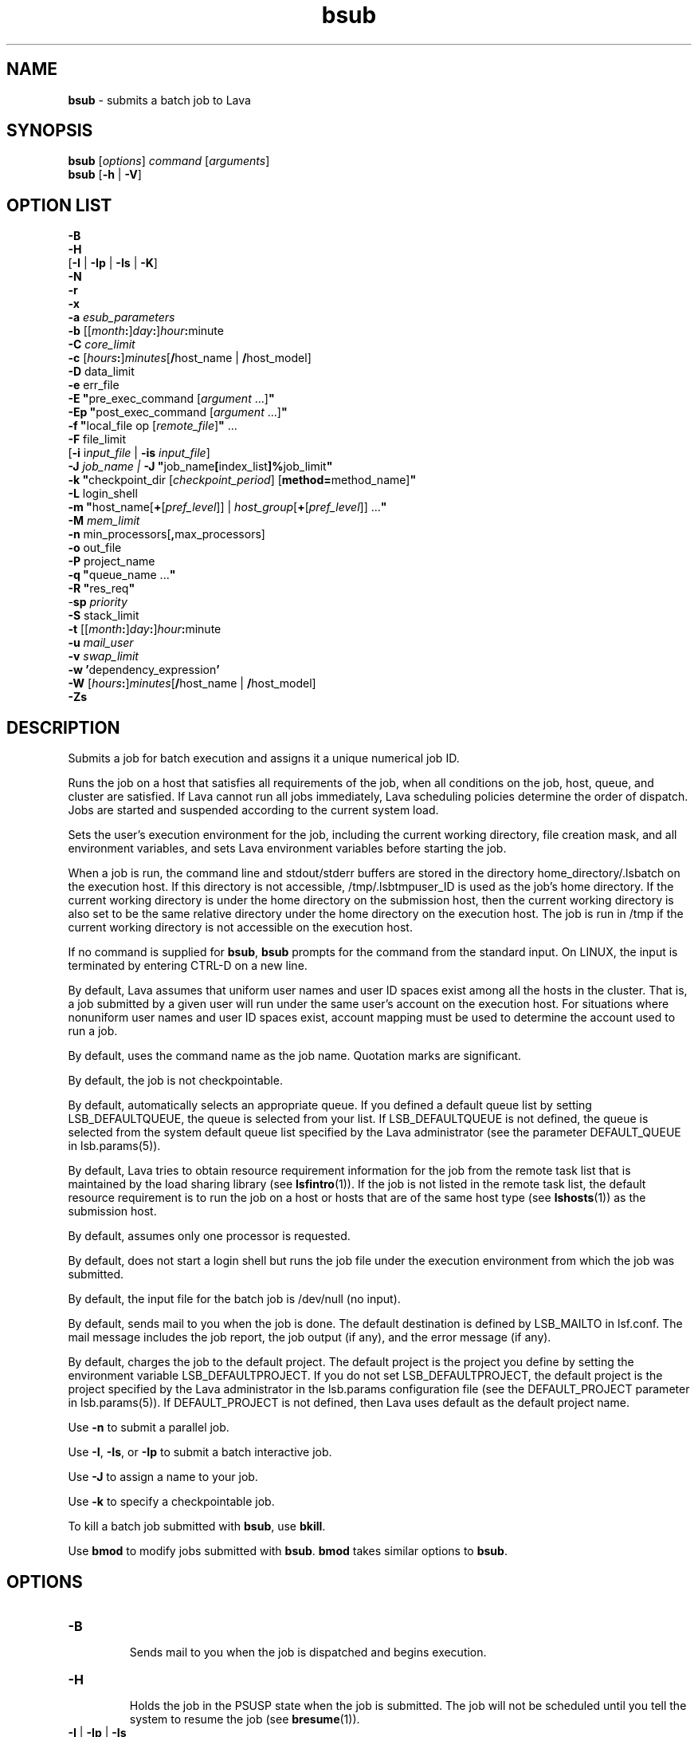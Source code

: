 .ds ]W %
.ds ]L
.nh
.TH bsub 1 "Lava Version 1.0 - Sept 2007"
.br
.SH NAME
\fBbsub\fR - submits a batch job to Lava
.SH SYNOPSIS
\fBbsub \fR[\fIoptions\fR] \fIcommand \fR[\fIarguments\fR]
.br
\fBbsub \fR[\fB-h\fR | \fB-V\fR]
.SH OPTION LIST
\fB-B\fR
.br
\fB-H\fR
.br
[\fB-I\fR | \fB-Ip\fR | \fB-Is\fR | \fB-K\fR]
.br
\fB-N\fR
.br
\fB-r\fR
.br
\fB-x\fR
.br
\fB-a\fR \fIesub_parameters\fR
.br
\fB-b \fR[[\fImonth\fR\fB:\fR]\fIday\fR\fB:\fR]\fIhour\fR\fB:\fRminute 
.br
\fB-C\fR \fIcore_limit\fR 
.br
\fB-c\fR [\fIhours\fR\fB:\fR]\fIminutes\fR[\fB/\fRhost_name | \fB/\fRhost_model] 
.br
\fB-D\fR data_limit
.br
\fB-e \fRerr_file
.br
\fB-E "\fRpre_exec_command [\fIargument \fR...]\fB"\fR
.br
\fB-Ep "\fRpost_exec_command [\fIargument \fR...]\fB"\fR
.br
\fB-f \fR \fB"\fRlocal_file op [\fIremote_file\fR]\fB" \fR...
.br
\fB-F \fRfile_limit 
.br
[\fB-i \fRi\fInput_file\fR | \fB-is\fR \fIinput_file\fR]
.br
\fB-J\fR \fIjob_name | \fR\fB-J\fR  \fB"\fRjob_name\fB[\fRindex_list\fB]%\fRjob_limit\fB"\fR
.br
\fB-k "\fRcheckpoint_dir [\fIcheckpoint_period\fR] [\fBmethod=\fRmethod_name]\fB"\fR
.br
\fB-L\fR login_shell 
.br
\fB-m\fR \fB"\fRhost_name[\fB+\fR[\fIpref_level\fR]] | \fIhost_group\fR[\fB+\fR[\fIpref_level\fR]] ...\fB"\fR
.br
\fB-M\fR \fImem_limit\fR 
.br
\fB-n \fRmin_processors[\fB,\fRmax_processors] 
.br
\fB-o\fR out_file 
.br
\fB-P\fR project_name
.br
\fB-q\fR \fB"\fRqueue_name ...\fB"\fR
.br
\fB-R\fR \fB"\fRres_req\fB"\fR 
.br
-\fBsp\fR \fIpriority\fR
.br
\fB-S \fRstack_limit
.br
\fB-t \fR[[\fImonth\fR\fB:\fR]\fIday\fR\fB:\fR]\fIhour\fR\fB:\fRminute 
.br
\fB-u\fR \fImail_user\fR
.br
\fB-v\fR \fIswap_limit\fR
.br
\fB-w\fR \fB'\fRdependency_expression\fB'\fR
.br
\fB-W \fR[\fIhours\fR\fB:\fR]\fIminutes\fR[\fB/\fRhost_name | \fB/\fRhost_model]
.br
\fB-Zs\fR
.SH DESCRIPTION
Submits a job for batch execution and assigns it a unique numerical job 
ID.
.PP
Runs the job on a host that satisfies all requirements of the job, when 
all conditions on the job, host, queue, and cluster are satisfied. If Lava 
cannot run all jobs immediately, Lava scheduling policies determine the 
order of dispatch. Jobs are started and suspended according to the 
current system load. 
.PP
Sets the user's execution environment for the job, including the current 
working directory, file creation mask, and all environment variables, 
and sets Lava environment variables before starting the job. 
.PP
When a job is run, the command line and stdout/stderr buffers are 
stored in the directory home_directory/.lsbatch on the execution 
host. If this directory is not accessible, /tmp/.lsbtmpuser_ID is used 
as the job's home directory. If the current working directory is under 
the home directory on the submission host, then the current working 
directory is also set to be the same relative directory under the home 
directory on the execution host. The job is run in /tmp if the current 
working directory is not accessible on the execution host. 
.PP
If no command is supplied for \fBbsub\fR, \fBbsub\fR prompts for the command 
from the standard input. On LINUX, the input is terminated by entering 
CTRL-D on a new line. 
.PP
By default, Lava assumes that uniform user names and user ID spaces 
exist among all the hosts in the cluster. That is, a job submitted by a 
given user will run under the same user's account on the execution 
host. For situations where nonuniform user names and user ID spaces 
exist, account mapping must be used to determine the account used to 
run a job.
.PP
By default, uses the command name as the job name. Quotation marks 
are significant.
.PP
By default, the job is not checkpointable.
.PP
By default, automatically selects an appropriate queue. If you defined 
a default queue list by setting LSB_DEFAULTQUEUE, the queue is 
selected from your list. If LSB_DEFAULTQUEUE is not defined, the 
queue is selected from the system default queue list specified by the 
Lava administrator (see the parameter DEFAULT_QUEUE in 
lsb.params(5)).
.PP
By default, Lava tries to obtain resource requirement information for the 
job from the remote task list that is maintained by the load sharing 
library (see \fBlsfintro\fR(1)). If the job is not listed in the remote task list, 
the default resource requirement is to run the job on a host or hosts 
that are of the same host type (see \fBlshosts\fR(1)) as the submission host. 
.PP
By default, assumes only one processor is requested.
.PP
By default, does not start a login shell but runs the job file under the 
execution environment from which the job was submitted. 
.PP
By default, the input file for the batch job is /dev/null (no input).
.PP
By default, sends mail to you when the job is done. The default 
destination is defined by LSB_MAILTO in lsf.conf. The mail message 
includes the job report, the job output (if any), and the error message 
(if any). 
.PP
By default, charges the job to the default project. The default project is 
the project you define by setting the environment variable 
LSB_DEFAULTPROJECT. If you do not set LSB_DEFAULTPROJECT, the 
default project is the project specified by the Lava administrator in the 
lsb.params configuration file (see the DEFAULT_PROJECT parameter 
in lsb.params(5)). If DEFAULT_PROJECT is not defined, then Lava 
uses default as the default project name. 
.PP
Use \fB-n\fR to submit a parallel job.
.PP
Use \fB-I\fR, \fB-Is\fR, or \fB-Ip\fR to submit a batch interactive job.
.PP
Use \fB-J\fR to assign a name to your job.
.PP
Use \fB-k\fR to specify a checkpointable job.
.PP
To kill a batch job submitted with \fBbsub\fR, use \fBbkill\fR.
.PP
Use \fBbmod\fR to modify jobs submitted with \fBbsub\fR. \fBbmod\fR takes similar 
options to \fBbsub\fR. 
.SH OPTIONS
.BR
.PP
.TP 
\fB-B
\fR
.IP
Sends mail to you when the job is dispatched and begins execution.


.TP 
\fB-H
\fR
.IP
Holds the job in the PSUSP state when the job is submitted. The job 
will not be scheduled until you tell the system to resume the job (see\fB 
bresume\fR(1)). 


.TP 
\fB-I\fR | \fB-Ip\fR | \fB-Is
\fR
.IP
Submits a batch interactive job. A new job cannot be submitted until 
the interactive job is completed or terminated. 

.IP
Sends the job's standard output (or standard error) to the terminal. 
Does not send mail to you when the job is done unless you specify the 
\fB-N\fR option.

.IP
Terminal support is available for a batch interactive job.

.IP
When you specify the \fB-Ip\fR option, submits a batch interactive job and 
creates a pseudo-terminal when the job starts. Some applications (for 
example, \fBvi\fR) require a pseudo-terminal in order to run correctly.

.IP
When you specify the \fB-Is\fR option, submits a batch interactive job and 
creates a pseudo-terminal with shell mode support when the job starts. 
This option should be specified for submitting interactive shells, or 
applications which redefine the CTRL-C and CTRL-Z keys (for example, 
jove). 

.IP
If the \fB-i\fR \fIinput_file \fRoption is specified, you cannot interact with the 
job's standard input via the terminal. 

.IP
If the \fB-o\fR \fIout_file\fR option is specified, sends the job's standard output to 
the specified output file. If the \fB-e\fR \fIerr_file\fR option is specified, sends the 
job's standard error to the specified error file\fI.\fR 

.IP
You cannot use \fB-I\fR, \fB-Ip\fR, or \fB-Is\fR with the \fB-K\fR option.

.TP 
\fB-K
\fR
.IP
Submits a batch job and waits for the job to complete. Sends the 
message "Waiting for dispatch" to the terminal when you submit 
the job. Sends the message "Job is finished" to the terminal when 
the job is done.

.IP
You will not be able to submit another job until the job is completed. 
This is useful when completion of the job is required in order to 
proceed, such as a job script. If the job needs to be rerun due to 
transient failures, \fBbsub\fR returns after the job finishes successfully. \fBbsub\fR 
will exit with the same exit code as the job so that job scripts can take 
appropriate actions based on the exit codes. \fBbsub\fR exits with value 126 
if the job was terminated while pending.

.IP
You cannot use the \fB-K\fR option with the \fB-I\fR, \fB-Ip\fR, or \fB-Is\fR options.


.TP 
\fB-N
\fR
.IP
Sends the job report to you by mail when the job finishes. When used 
without any other options, behaves the same as the default. 

.IP
Use only with \fB-o\fR, \fB-I\fR, \fB-Ip\fR, and \fB-Is\fR options, which do not send mail, 
to force Lava to send you a mail message when the job is done.


.TP 
\fB-r
\fR
.IP
If the execution host becomes unavailable while a job is running, 
specifies that the job will rerun on another host. Lava requeues the job 
in the same job queue with the same job ID. When an available 
execution host is found, reruns the job as if it were submitted new. You 
receive a mail message informing you of the host failure and requeuing 
of the job.

.IP
If the system goes down while a job is running, specifies that the job 
will be requeued when the system restarts.

.IP
Reruns a job if the execution host or the system fails; it does not rerun 
a job if the job itself fails.

.IP
If the execution host becomes unavailable after a job has been 
checkpointed (see \fBbsub -k\fR and \fBbchkpnt\fR(1)), the job is restarted from 
the last checkpoint. The restarted job is requeued for execution in the 
same way that you would restart a job using \fBbrestart\fR(1). In order for 
the job to be successfully restarted, the job's checkpoint directory must 
reside in a shared file system accessible to the host receiving the 
restarted job.


.TP 
\fB-x 
\fR
.IP
Puts the host running your job into exclusive execution mode.

.IP
In exclusive execution mode, your job runs by itself on a host. It is 
dispatched only to a host with no other jobs running, and Lava does not 
send any other jobs to the host until the job completes.

.IP
To submit a job in exclusive execution mode, the queue must be 
configured to allow exclusive jobs. 

.IP
When the job is dispatched, \fBbhosts\fR(1) reports the host status as 
closed_Excl, and \fBlsload\fR(1) reports the host status as lockU.

.IP
Until your job is complete, the host is not selected by LIM in response 
to placement requests made by \fBlsplace\fR(1) or 
any other load sharing applications. 

.IP
You can force other batch jobs to run on the host by using the \fB-m\fR 
\fIhost_name\fR option of \fBbrun\fR(1) to explicitly specify the locked host.

.TP
\fB-a \fIesub_parameters\fR
.IP
The parameter is stored as \fBLSB_SUB_ADDITIONAL\fR in the parameter file of 
the job (i.e. \fBLSB_SUB_PARM_FILE\fR). This file can be read by an \fBesub\fR.

.TP 
\fB-b \fR[[\fImonth\fR\fB:\fR]\fIday\fR\fB:\fR]\fIhour\fR\fB:\fRminute 

.IP
Dispatches the job for execution on or after the specified date and time. 
The date and time are in the form of [[month:]day:]hour:minute where 
the number ranges are as follows: month 1-12, day 1-31, hour 0-23, 
minute 0-59.

.IP
At least two fields must be specified. These fields are assumed to be 
hour:minute. If three fields are given, they are assumed to be 
day:hour:minute, and four fields are assumed to be 
month:day:hour:minute. 


.TP 
\fB-C\fR core_limit

.IP
Sets a per-process (soft) core file size limit for all the processes that 
belong to this batch job (see \fBgetrlimit\fR(2)). The core limit is specified 
in kilobytes. 

.IP
The behavior of this option depends on platform-specific LINUX 
systems.

.IP
In some cases, the process is sent a SIGXFSZ signal if the job attempts 
to create a core file larger than the specified limit. The SIGXFSZ signal 
normally terminates the process.

.IP
In other cases, the writing of the core file terminates at the specified 
limit.


.TP 
\fB-c\fR [hours\fB:\fR]minutes[\fB/\fRhost_name | \fB/\fRhost_model] 

.IP
Limits the total CPU time the job can use. This option is useful for 
preventing runaway jobs or jobs that use up too many resources. When 
the total CPU time for the whole job has reached the limit, a SIGXCPU 
signal is first sent to the job, then SIGINT, SIGTERM, and SIGKILL.

.IP
If LSB_JOB_CPULIMIT in lsf.conf is set to n, Lava-enforced CPU limit 
is disabled and Lava passes the limit to the operating system. When one 
process in the job exceeds the CPU limit, the limit is enforced by the 
operating system. 

.IP
The CPU limit is in the form of [hours\fB:\fR]minutes. The minutes can be 
specified as a number greater than 59. For example, three and a half 
hours can either be specified as 3:30, or 210. 

.IP
Optionally, you can supply a host name or a host model name defined 
in Lava. You must insert `/' between the CPU limit and the host name or 
model name. (See \fBlsinfo\fR(1) to get host model information.) If a host 
name or model name is not given, Lava uses the default CPU time 
normalization host defined at the queue level (DEFAULT_HOST_SPEC 
in lsb.queues) if it has been configured, otherwise uses the default 
CPU time normalization host defined at the cluster level 
(DEFAULT_HOST_SPEC in lsb.params) if it has been configured, 
otherwise uses the submission host.

.IP
The CPU time you specify is the normalized CPU time. This is done so 
that the job does approximately the same amount of processing for a 
given CPU limit, even if it is sent to host with a faster or slower CPU. 
Whenever a normalized CPU time is given, the actual time on the 
execution host is the specified time multiplied by the CPU factor of the 
normalization host then divided by the CPU factor of the execution 
host.


.TP 
\fB-D \fRdata_limit 

.IP
Sets a per-process (soft) data segment size limit for each of the 
processes that belong to the batch job (see \fBgetrlimit\fR(2)). The data 
limit is specified in kilobytes. A \fBsbrk\fR call to extend the data segment 
beyond the data limit will return an error. 


.TP 
\fB-e\fR err_file 

.IP
Specify a file path. Appends the standard error output of the job to the 
specified file.

.IP
If you use the special character %J in the name of the error file, then 
%J is replaced by the job ID of the job. If you use the special character 
%I in the name of the error file, then %I is replaced by the index of the 
job in the array if the job is a member of an array. Otherwise, %I is 
replaced by 0 (zero).

.IP
If the current working directory is not accessible on the execution host 
after the job starts, Lava writes the standard error output file to /tmp/.


.TP 
\fB-E\fR \fB"\fRpre_exec_command [arguments ...]\fB"\fR 

.IP
Runs the specified pre-exec command on the batch job's execution 
host before actually running the job. For a parallel job, the pre-exec 
command runs on the first host selected for the parallel job. If the pre-
exec command exits with 0 (zero), then the real job is started on the 
selected host. Otherwise, the job (including the pre-exec command) 
goes back to PEND status and is rescheduled. 

.IP
If your job goes back into PEND status, Lava will keep on trying to run 
the pre-exec command and the real job when conditions permit. For 
this reason, be sure that your pre-exec command can be run many 
times without having side effects. 

.IP
The standard input and output for the pre-exec command are directed 
to the same files as for the real job. The pre-exec command runs under 
the same user ID, environment, home, and working directory as the 
real job. If the pre-exec command is not in the user's normal execution 
path (the $PATH variable), the full path name of the command must be 
specified.

.TP
\fB-Ep\fR \fB"\fRpost_exec_command [arguments ...]\fB"\fR

.IP
Runs the specified job-based post-execution command on the
execution host after the job finishes.

.IP
Queue-level post-execution commands (POST_EXEC in lsb.queues) run
after job-level post-execution commands.

.IP
Note: The command path can contain up to 4094 characters for UNIX
and Linux, or up to 255 characters for Windows, including the
directory and file name.


.TP 
\fB-f\fR \fB"\fRlocal_file op [remote_file]\fB"\fR ...

.IP
Copies a file between the local (submission) host and the remote 
(execution) host. Specify absolute or relative paths, including the file 
names. You should specify the remote file as a file name with no path 
when running in non-shared systems.

.IP
If the remote file is not specified, it defaults to the local file, which must 
be given. Use multiple \fB-f\fR options to specify multiple files. 


.IP
\fIop\fR
.BR
.RS
.IP
An operator that specifies whether the file is copied to the 
remote host, or whether it is copied back from the remote host. 
The operator must be surrounded by white space. 

.IP
The following describes the operators: 

.IP
> Copies the local file to the remote file before the job starts. 
Overwrites the remote file if it exists. 

.IP
< Copies the remote file to the local file after the job completes. 
Overwrites the local file if it exists. 

.IP
<< Appends the remote file to the local file after the job 
completes. The local file must exist. 

.IP
>< Copies the local file to the remote file before the job starts. 
Overwrites the remote file if it exists. Then copies the remote 
file to the local file after the job completes. Overwrites the local 
file. 

.IP
<> Copies the local file to the remote file before the job starts. 
Overwrites the remote file if it exists. Then copies the remote 
file to the local file after the job completes. Overwrites the local 
file. 

.RE
.IP
If you use the \fB-i\fR \fIinput_file \fRoption, then you do not have to use the \fB-f\fR 
option to copy the specified input file to the execution host. Lava does 
this for you, and removes the input file from the execution host after 
the job completes. 

.IP
If you use the \fB-e\fR \fIerr_file\fR or the \fB-o\fR \fIout_file\fR option, and you want the 
specified file to be copied back to the submission host when the job 
completes, then you must use the \fB-f\fR option.

.IP
If the submission and execution hosts have different directory 
structures, you must ensure that the directory where the remote file and 
local file will be placed exists.

.IP
If the local and remote hosts have different file name spaces, you must 
always specify relative path names. If the local and remote hosts do not 
share the same file system, you must ensure that the directory 
containing the remote file exists. It is recommended that only the file 
name be given for the remote file when running in heterogeneous file 
systems. This places the file in the job's current working directory. If 
the file is shared between the submission and execution hosts, then no 
file copy is performed. 

.IP
Lava uses \fBlsrcp\fR to transfer files (see \fBlsrcp\fR(1) command). \fBlsrcp\fR 
contacts RES on the remote host to perform the file transfer. If RES is 
not available, \fBrcp\fR is used (see \fBrcp\fR(1)). The user must ensure that the 
\fBrcp\fR binary is in the user's $PATH on the execution host. 

.IP
Jobs that are submitted from Lava client hosts should specify the \fB-f\fR 
option only if \fBrcp\fR is allowed. Similarly, \fBrcp\fR must be allowed if account 
mapping is used. 


.TP 
\fB-F\fR file_limit 

.IP
Sets a per-process (soft) file size limit for each of the processes that 
belong to the batch job (see \fBgetrlimit\fR(2)). The file size limit is 
specified in kilobytes. If a job process attempts to write to a file that 
exceeds the file size limit, then that process is sent a SIGXFSZ signal. 
The SIGXFSZ signal normally terminates the process. 

.TP 
\fB-i \fRinput_file | \fB-is\fR input_file

.IP
Gets the standard input for the job from specified file. Specify an 
absolute or relative path. The input file can be any type of file, though 
it is typically a shell script text file.

.IP
If the file exists on the execution host, Lava uses it. Otherwise, Lava 
attempts to copy the file from the submission host to the execution 
host. For the file copy to be successful, you must allow remote copy 
(\fBrcp\fR) access, or you must submit the job from a server host where RES 
is running. The file is copied from the submission host to a temporary 
file in the directory specified by the JOB_SPOOL_DIR parameter, or 
your $HOME/.lsbatch directory on the execution host. Lava removes 
this file when the job completes.

.IP
The \fB-is\fR option spools the input file to the directory specified by the 
JOB_SPOOL_DIR parameter in lsb.params, and uses the spooled file 
as the input file for the job. By default, if JOB_SPOOL_DIR is not 
specified, the input file is spooled to 
LSB_SHAREDIR/cluster_name/lsf_indir. If the lsf_indir directory 
does not exist, Lava creates it before spooling the file. Lava removes the 
spooled file when the job completes. Use the \fB-is\fR option if you need 
to modify or remove the input file before the job completes. Removing 
or modifying the original input file does not affect the submitted job.

.IP
Unless you use \fB-is\fR, you can use the special characters %J and %I in 
the name of the input file. %J is replaced by the job ID. %I is replaced 
by the index of the job in the array, if the job is a member of an array, 
otherwise by 0 (zero). The special characters %J and %I are not valid 
with the \fB-is\fR option.


.TP 
\fB-J\fR job_name
.br
\fB-J\fR \fB"\fRjob_name\fB[\fRindex\fI_list\fR\fB]%\fRjob_slot_limit\fB"
\fR
.IP
Assigns the specified name to the job, and, for job arrays, specifies the 
indices of the job array and optionally the maximum number of jobs 
that can run at any given time.

.IP
The job name need not be unique.

.IP
To specify a job array, enclose the index list in square brackets, as 
shown, and enclose the entire job array specification in quotation 
marks, as shown. The index list is a comma-separated list whose 
elements have the syntax start[-end[\fB:\fRstep]] where start, end and step are 
positive integers. If the step is omitted, a step of one is assumed. The 
job array index starts at one. By default, the maximum job array index 
is 1000. 

.IP
You may also use a positive integer to specify the system-wide job slot 
limit (the maximum number of jobs that can run at any given time) for 
this job array. 

.IP
All jobs in the array share the same job ID and parameters. Each 
element of the array is distinguished by its array index.

.IP
After a job is submitted, you use the job name to identify the job. 
Specify \fB"\fRjob_ID\fB[\fRindex\fB]"\fR to\fB \fRwork with elements of a particular array. 
Specify \fB"\fRjob_name\fB[\fRindex\fB]"\fR to work with elements of all arrays with the 
same name. Since job names are not unique, multiple job arrays may 
have the same name with a different or same set of indices.


.TP 
\fB-k "\fRcheckpoint_dir [checkpoint_period][\fBmethod=\fRmethod_name]\fB"
\fR
.IP
Makes a job checkpointable and specifies the checkpoint directory. If 
you omit the checkpoint period, the quotes are not required. Specify a 
relative or absolute path name.

.IP
When a job is checkpointed, the checkpoint information is stored in 
\fIcheckpoint_dir\fR/\fIjob_ID\fR/\fIfile_name\fR. Multiple jobs can checkpoint into 
the same directory. The system can create multiple files. 

.IP
The checkpoint directory is used for restarting the job (see 
\fBbrestart\fR(1)). 

.IP
Optionally, specifies a checkpoint period in minutes. Specify a positive 
integer. The running job is checkpointed automatically every 
checkpoint period. The checkpoint period can be changed using 
\fBbchkpnt\fR(1). Because checkpointing is a heavyweight operation, you 
should choose a checkpoint period greater than half an hour. 

.IP
Optionally, specifies a custom checkpoint and restart method to use 
with the job. Use \fBmethod=default\fR to indicate to use Lava's default 
checkpoint and restart programs for the job, echkpnt.default and 
erestart.default.

.IP
The echkpnt.method_name and erestart.method_name programs 
must be in LSF_SERVERDIR or in the directory specified by 
LSB_ECHKPNT_METHOD_DIR (environment variable or set in 
lsf.conf). 

.IP
If a custom checkpoint and restart method is already specified with 
LSB_ECHKPNT_METHOD (environment variable or in lsf.conf), the 
method you specify with bsub -k overrides this.

.IP
Process checkpointing is not available on all host types, and may 
require linking programs with a special libraries (see \fBlibckpt.a\fR(3)). 
Lava invokes \fBechkpnt\fR (see \fBechkpnt\fR(8)) found in LSF_SERVERDIR to 
checkpoint the job. You can override the default \fBechkpnt\fR for the job 
by defining as environment variables or in lsf.conf 
LSB_ECHKPNT_METHOD and LSB_ECHKPNT_METHOD_DIR to point 
to your own \fBechkpnt\fR. This allows you to use other checkpointing 
facilities, including application-level checkpointing.


.TP 
-\fBL\fR login_shell 

.IP
Initializes the execution environment using the specified login shell. 
The specified login shell must be an absolute path. This is not 
necessarily the shell under which the job will be executed.


.TP 
\fB-m\fR \fB"\fRhost_name[\fB+\fR[pref_level]] | host_group[\fB+\fR[pref_level]] ...\fB"
\fR
.IP
Runs the job on one of the specified hosts.

.IP
By default, if multiple hosts are candidates, runs the job on the least-
loaded host. To change this, put a plus (+) after the names of hosts or 
host groups that you would prefer to use, optionally followed by a 
preference level. For preference level, specify a positive integer, with 
higher numbers indicating greater preferences for those hosts.

.IP
For example, -m "hostA groupB+2 hostC+1" indicates that groupB 
is the most preferred and hostA is the least preferred. 

.IP
For information about host groups, use \fBbmgroup\fR. 

.IP
The keyword others can be specified with or without a preference 
level to refer to other hosts not otherwise listed. The keyword others 
must be specified with at least one host name or host group, it cannot 
be specified by itself. For example, -m "hostA+ others" means that 
hostA is preferred over all other hosts.

.IP
If you use both the \fB-m "\fR\fIhost_name\fR[+[\fIpref_level\fR]] | 
\fIhost_group\fR[+[\fIpref_level\fR]]..." option and the \fB-q\fR \fIqueue_name\fR 
option, the specified queue must be configured to include all the hosts 
in the your host list. Otherwise, the job is not submitted. To find out 
what hosts are configured for the queue, use \fBbqueues -l\fR. 


.TP 
\fB-M\fR mem_limit 

.IP
Specify the memory limit, in kilobytes.

.IP
If LSB_MEMLIMIT_ENFORCE or LSB_JOB_MEMLIMIT are set to y in 
lsf.conf, Lava kills the job when it exceeds the memory limit. 
Otherwise, Lava passes the memory limit to the operating system. UNIX 
operating systems that support RUSAGE_RSS for \fBsetrlimit()\fR can 
apply the memory limit to each process. 

.TP 
\fB-n\fR min_proc[\fB,\fRmax_proc] 

.IP
Submits a parallel job and specifies the minimum and maximum 
numbers of processors required to run the job (some of the processors 
may be on the same multiprocessor host). If you do not specify a 
maximum, the number you specify represents the exact number of 
processors to use.

.IP
If the maximum number of processors is greater than the process limit 
of the queue to which the job is submitted, Lava will reject the job (see 
the PROCLIMIT parameter in lsb.queues(5)). 

.IP
Once at least the minimum number of processors is available, the job 
is dispatched to the first host selected. The list of selected host names 
for the job are specified in the environment variables LSB_HOSTS and 
LSB_MCPU_HOSTS. The job itself is expected to start parallel 
components on these hosts and establish communication among them, 
optionally using RES.


.TP 
\fB-o\fR out_file 

.IP
Specify a file path. Appends the standard output of the job to the 
specified file. Sends the output by mail if the file does not exist, or the 
system has trouble writing to it.

.IP
If only a file name is specified, Lava writes the output file to the current 
working directory. If the current working directory is not accessible on 
the execution host after the job starts, Lava writes the standard output 
file to /tmp/.

.IP
If you use \fB-o\fR without \fB-e\fR, the standard error of the job is stored in the 
output file.

.IP
If you use \fB-o\fR without \fB-N\fR, the job report is stored in the output file as 
the file header.

.IP
If you use both \fB-o\fR and \fB-N\fR, the output is stored in the output file and 
the job report is sent by mail. The job report itself does not contain the 
output, but the report will advise you where to find your output. 

.IP
If you use the special character %J in the name of the output file, then 
%J is replaced by the job ID of the job. If you use the special character 
%I in the name of the output file, then %I is replaced by the index of 
the job in the array, if the job is a member of an array. Otherwise, %I 
is replaced by 0 (zero).


.TP 
\fB-P\fR project_name 

.IP
Assigns the job to the specified project.


.TP 
\fB-p\fR process_limit

.IP
Sets the limit of the number of processes to \fIprocess_limit\fR for the whole 
job. The default is no limit. Exceeding the limit causes the job to 
terminate.


.TP 
\fB-q\fR \fB"\fRqueue_name ...\fB"
\fR
.IP
Submits the job to one of the specified queues. Quotes are optional for 
a single queue. For a list of available queues, use \fBbqueues\fR. 

.IP
When a list of queue names is specified, Lava selects the most 
appropriate queue in the list for your job based on the job's resource 
limits, and other restrictions, such as the requested hosts, your 
accessibility to a queue, queue status (closed or open), whether a 
queue can accept exclusive jobs, etc. The order in which the queues 
are considered is the same order in which these queues are listed. The 
queue listed first is considered first. 


.TP 
\fB-R "\fRres_req\fB"\fR 

.IP
Runs the job on a host that meets the specified resource requirements. 
Specify the resource requirement string as usual. The size of the 
resource requirement string is limited to 512 bytes.

.IP
Any run-queue-length-specific resource, such as r15s, r1m or r15m, 
specified in the resource requirements refers to the normalized run 
queue length.


.TP 
-\fBsp\fR priority

.IP
Specifies user-assigned job priority which allow users to order their 
jobs in a queue. Valid values for priority are any integers between 1 
and MAX_USER_PRIORITY (displayed by \fBbparams -l\fR). Incorrect job 
priorities are rejected. Lava and queue administrators can specify 
priorities beyond MAX_USER_PRIORITY.

.IP
The job owner can change the priority of their own jobs. Lava and 
queue administrators can change the priority of all jobs in a queue.

.IP
Job order is the first consideration to determine job eligibility for 
dispatch. Jobs are still subject to all scheduling policies regardless of 
job priority. Jobs with the same priority are ordered first come first 
served.

.IP
User-assigned job priority can be configured with automatic job priority 
escalation to automatically increase the priority of jobs that have been 
pending for a specified period of time.


.TP 
\fB-S\fR stack_limit 

.IP
Sets a per-process (soft) stack segment size limit (KB) for each of the 
processes that belong to the batch job (see \fBgetrlimit\fR(2)).


.TP 
\fB-t \fR[[\fImonth\fR\fB:\fR]\fIday\fR\fB:\fR]\fIhour\fR\fB:\fRminute 

.IP
Specifies the job termination deadline. If a LINUX job is still running at 
the termination time, the job is sent a SIGUSR2 signal, and is killed if it 
does not terminate within ten minutes. 
(For a detailed description of how these jobs are killed, see \fBbkill\fR.) In the queue 
definition, a TERMINATE action can be configured to override the 
\fBbkill\fR default action (see the JOB_CONTROLS parameter in 
lsb.queues(5)). 

.IP
The format for the termination time is [[month:]day:]hour:minute where 
the number ranges are as follows: month 1-12, day 1-31, hour 0-23, 
minute 0-59.

.IP
At least two fields must be specified. These fields are assumed to be 
hour:minute. If three fields are given, they are assumed to be 
day:hour:minute, and four fields are assumed to be 
month:day:hour:minute.


.TP 
\fB-u\fR mail_user

.IP
Sends mail to the specified email destination.


.TP 
\fB-v\fR swap_limit

.IP
Set the total process virtual memory limit to \fIswap_limit\fR in KB for the 
whole job. The default is no limit. Exceeding the limit causes the job 
to terminate.


.TP 
\fB-w\fR \fB'\fRdependency_expression\fB'
\fR
.IP
Lava will not place your job unless the dependency expression evaluates 
to TRUE. If you specify a dependency on a job that Lava cannot find 
(such as a job that has not yet been submitted), your job submission 
fails.

.IP
The dependency expression is a logical expression composed of one 
or more dependency conditions. To make dependency expression of 
multiple conditions, use the following logical operators:

.IP
&& (AND)

.IP
|| (OR)

.IP
! (NOT) 

.IP
Use parentheses to indicate the order of operations, if necessary.

.IP
Enclose the dependency expression in single quotes (') to prevent the 
shell from interpreting special characters (space, any logic operator, or 
parentheses). If you use single quotes for the dependency expression, 
use double quotes for quoted items within it, such as job names.

.IP
In dependency conditions, job names specify only your own jobs, 
unless you are an Lava administrator. By default, if you use the job name 
to specify a dependency condition, and more than one of your jobs has 
the same name, all of your jobs that have that name must satisfy the 
test. If JOB_DEP_LAST_SUB in lsb.params is set to 1, the test is done 
on the job submitted most recently. Use double quotes (") around job 
names that begin with a number. In the job name, specify the wildcard 
character asterisk (*) at the end of a string, to indicate all jobs whose 
name begins with the string. For example, if you use jobA* as the job 
name, it specifies jobs named jobA, jobA1, jobA_test, jobA.log, 
etc.

.IP
Use the * with dependency conditions to define one-to-one 
dependency among job array elements such that each element of one 
array depends on the corresponding element of another array. The job 
array size must be identical. For example, bsub \fB-w 
"done(myarrayA[*])"\fR -J "myArrayB[1-10]" myJob2 indicates that 
before element 1 of myArrayB can start, element 1 of myArrayA must be 
completed, and so on.

.IP
You can also use the * to establish one-to-one array element 
dependencies with bmod after an array has been submitted.

.IP
If you want to specify array dependency by array name, set 
JOB_DEP_LAST_SUB in lsb.params. If you do not have this 
parameter set, the job will be rejected if one of your previous arrays 
has the same name but a different index.

.IP
In dependency conditions, the variable \fIop\fR represents one of the 
following relational operators:

.IP
>

.IP
>=

.IP
<

.IP
<=

.IP
==

.IP
!=

.IP
Use the following conditions to form the dependency expression.


.IP
\fBdone(\fRjob_ID |\fB"\fRjob_name\fB"\fR ...\fB)\fR 
.BR
.RS
.IP
The job state is DONE.

.IP
Lava refers to the oldest job of \fIjob_name\fR in memory. 

.RE

.IP
\fBended(\fRjob_ID | \fB"\fRjob_name\fB")\fR 
.BR
.RS
.IP
The job state is EXIT or DONE.

.RE

.IP
\fBexit(\fRjob_ID | \fB"\fRjob_name\fB"\fR [\fB,\fR[op] exit_code]\fB)\fR
.BR
.RS
.IP
The job state is EXIT, and the job's exit code satisfies the 
comparison test.

.IP
If you specify an exit code with no operator, the test is for 
equality (== is assumed).

.IP
If you specify only the job, any exit code satisfies the test. 

.RE

.IP
\fBexternal(\fRjob_ID | \fB"\fRjob_name\fB",\fR \fB"\fRstatus_text\fB")\fR 
.BR
.RS
.IP
Specify the first word of the job status or message description 
(no spaces). Only the first word is evaluated.

.IP
The job has the specified job status, or the text of the job's 
status begins with the specified word.

.RE

.IP
job_ID | \fB"\fRjob_name\fB"\fR
.BR
.RS
.IP
If you specify a job without a dependency condition, the test is 
for the DONE state (Lava assumes the "done" dependency 
condition by default).

.RE

.IP
\fBnumdone(\fRjob_ID, op number | \fB*)\fR
.BR
.RS
.IP
For a job array, the number of jobs in the DONE state satisfies 
the test. Use * (with no operator) to specify all the jobs in the 
array.

.RE

.IP
\fBnumended(\fRjob_ID, op number | \fB*)\fR
.BR
.RS
.IP
For a job array, the number of jobs in the DONE or EXIT states 
satisfies the test. Use * (with no operator) to specify all the jobs 
in the array.

.RE

.IP
\fBnumexit(\fRjob_ID\fI,\fR op number | \fB*)\fR
.BR
.RS
.IP
For a job array, the number of jobs in the EXIT state satisfies 
the test. Use * (with no operator) to specify all the jobs in the 
array.

.RE

.IP
\fBnumhold(\fRjob_ID\fI,\fR op number | \fB*)\fR
.BR
.RS
.IP
For a job array, the number of jobs in the PSUSP state satisfies 
the test. Use * (with no operator) to specify all the jobs in the 
array.

.RE

.IP
\fBnumpend(\fRjob_ID\fI,\fR op number | \fB*)\fR
.BR
.RS
.IP
For a job array, the number of jobs in the PEND state satisfies 
the test. Use * (with no operator) to specify all the jobs in the 
array.

.RE

.IP
\fBnumrun(\fRjob_ID\fI,\fR op number | \fB*)\fR
.BR
.RS
.IP
For a job array, the number of jobs in the RUN state satisfies the 
test. Use * (with no operator) to specify all the jobs in the array.

.RE

.IP
\fBnumstart(\fRjob_ID\fI,\fR op number | \fB*)\fR
.BR
.RS
.IP
For a job array, the number of jobs in the RUN, USUSP, or 
SSUSP states satisfies the test. Use * (with no operator) to 
specify all the jobs in the array.

.RE

.IP
\fBpost_done(\fRjob_ID | \fB"\fRjob_name\fB")\fR
.BR
.RS
.IP
The job state is POST_DONE (the post-processing of specified 
job has completed without errors).

.RE

.IP
\fBpost_err(\fRjob_ID | \fB"\fRjob_name\fB")\fR
.BR
.RS
.IP
The job state is POST_ERR (the post-processing of the specified 
job has completed with errors). 

.RE

.IP
\fBstarted(\fRjob_ID | \fB"\fRjob_name\fB")\fR
.BR
.RS
.IP
The job state is:

.IP
- RUN, DONE, or EXIT 

.IP
- PEND or PSUSP, and the job has a pre-execution command 
(bsub -E) that is running.

.RE

.TP 
\fB-W\fR [hours\fB:\fR]minutes[\fB/\fRhost_name | \fB/\fRhost_model]

.IP
Sets the run time limit of the batch job. If a LINUX job runs longer than 
the specified run limit, the job is sent a SIGUSR2 signal, and is killed if 
it does not terminate within ten minutes.  (For a detailed 
description of how these jobs are killed, see \fBbkill\fR.) In the queue 
definition, a TERMINATE action can be configured to override the 
\fBbkill\fR default action (see the JOB_CONTROLS parameter in 
lsb.queues(5)). 

.IP
The run limit is in the form of [hours\fB:\fR]minutes. The minutes can be 
specified as a number greater than 59. For example, three and a half 
hours can either be specified as 3:30, or 210. 

.IP
Optionally, you can supply a host name or a host model name defined 
in Lava. You must insert "/" between the run limit and the host name 
or model name. (See \fBlsinfo\fR(1) to get host model information.) If a 
host name or model name is not given, Lava uses the default CPU time 
normalization host defined at the queue level (DEFAULT_HOST_SPEC 
in lsb.queues) if it has been configured, otherwise uses the default 
CPU time normalization host defined at the cluster level 
(DEFAULT_HOST_SPEC in lsb.params) if it has been configured, 
otherwise uses the submission host.

.IP
The CPU time you specify is the normalized CPU time. This is done so 
that the job does approximately the same amount of processing, even 
if it is sent to host with a faster or slower CPU. Whenever a normalized 
CPU time is given, the actual time on the execution host is the specified 
time multiplied by the CPU factor of the normalization host then 
divided by the CPU factor of the execution host.

.IP
If the job also has termination time specified through the \fBbsub -t\fR 
option, Lava determines whether the job can actually run for the 
specified length of time allowed by the run limit before the termination 
time. If not, then the job will be aborted. If the IGNORE_DEADLINE 
parameter is set in lsb.queues(5), this behavior is overridden and the 
run limit is ignored. 


.TP 
\fB-Zs
\fR
.IP
Spools a job command file to the directory specified by the 
JOB_SPOOL_DIR parameter in lsb.params, and uses the spooled file 
as the command file for the job.

.IP
By default, if JOB_SPOOL_DIR is not specified, the input file is spooled 
to LSB_SHAREDIR/\fIcluster_name\fR/lsf_cmddir. If the lsf_cmddir 
directory does not exist, Lava creates it before spooling the file. Lava 
removes the spooled file when the job completes. 

.IP
The \fB-Zs\fR option is not supported for embedded job commands because 
Lava is unable to determine the first command to be spooled in an 
embedded job command.


.TP 
\fB-h
\fR
.IP
Prints command usage to stderr and exits. 


.TP 
\fB-V
\fR
.IP
Prints Lava release version to stderr and exits. 


.TP 
command [argument]

.IP
The job can be specified by a command line argument command, or 
through the standard input if the command is not present on the 
command line. The\fI command\fR can be anything that is provided to a 
UNIX Bourne shell (see \fBsh\fR(1)). command is assumed to begin with the 
first word that is not part of a \fBbsub\fR option. All arguments that follow 
\fIcommand\fR are provided as the arguments to the \fIcommand\fR. 

.IP
If the batch job is not given on the command line, \fBbsub\fR reads the job 
commands from standard input. If the standard input is a controlling 
terminal, the user is prompted with "bsub>" for the commands of the 
job. The input is terminated by entering CTRL-D on a new line. You 
can submit multiple commands through standard input. The 
commands are executed in the order in which they are given. \fBbsub\fR 
options can also be specified in the standard input if the line begins 
with #BSUB; e.g., "#BSUB -x". If an option is given on both the \fBbsub\fR 
command line, and in the standard input, the command line option 
overrides the option in the standard input. The user can specify the 
shell to run the commands by specifying the shell path name in the first 
line of the standard input, such as "#!/bin/csh". If the shell is not 
given in the first line, the Bourne shell is used. The standard input 
facility can be used to spool a user's job script; such as "bsub < 
script". See EXAMPLES below for examples of specifying commands 
through standard input. 


.SH OUTPUT
.BR
.PP
.PP
If the job is successfully submitted, displays the job ID and the queue 
to which the job has been submitted.
.SH EXAMPLES
.BR
.PP
.PP
% \fBbsub sleep 100 
\fR.IP
Submit the UNIX command sleep together with its argument 100 
as a batch job. 

.RE
.PP
% \fBbsub -q short -o my_output_file "pwd; ls" 
\fR.IP
Submit the LINUX command pwd and ls as a batch job to the queue 
named short and store the job output in my_output file. 

.RE
.PP
% \fBbsub -m "host1 host3 host8 host9" my_program 
\fR.IP
Submit my_program to run on one of the candidate hosts: host1, 
host3, host8 and host9. 

.RE
.PP
% \fBbsub -q "queue1 queue2 queue3" -c 5 my_program 
\fR.IP
Submit my_program to one of the candidate queues: queue1, 
queue2, and queue3 which are selected according to the CPU time 
limit specified by -c 5. 

.RE
.PP
% \fBbsub -I ls 
\fR.IP
Submit a batch interactive job which displays the output of ls at 
the user's terminal. 

.RE
.PP
% \fBbsub -Ip vi myfile 
\fR.IP
Submit a batch interactive job to edit myfile. 

.RE
.PP
% \fBbsub -Is csh 
\fR.IP
Submit a batch interactive job that starts up csh as an interactive 
shell. 

.RE
.PP
% \fBbsub -b 20:00 -J my_job_name my_program 
\fR.IP
Submit my_program to run after 8 p.m. and assign it the job name 
my_job_name. 

.RE
.PP
% \fBbsub my_script 
\fR.IP
Submit my_script as a batch job. Since my_script is specified as a 
command line argument, the my_script file is not spooled. Later 
changes to the my_script file before the job completes may affect 
this job. 

.RE
.PP
% \fBbsub < default_shell_script 
\fR.IP
where default_shell_script contains: 

.IP
sim1.exe
.br
sim2.exe

.IP
The file default_shell_script is spooled, and the commands 
will be run under the Bourne shell since a shell specification is not 
given in the first line of the script. 

.RE
.PP
% \fBbsub < csh_script 
\fR.IP
where csh_script contains: 

.IP
#!/bin/csh
.br
sim1.exe
.br
sim2.exe

.IP
csh_script is spooled and the commands will be run under 
/bin/csh. 

.RE
.PP
% \fBbsub -q night < my_script 
\fR.IP
where my_script contains: 

.IP
#!/bin/sh
.br
#BSUB -q test
.br
#BSUB -o outfile -e errfile # my default stdout, 
stderr files
.br
#BSUB -m "host1 host2" # my default candidate hosts
.br
#BSUB -f "input > tmp" -f "output << tmp"
.br
#BSUB -D 200 -c 10/host1
.br
#BSUB -t 13:00
.br
#BSUB -k "dir 5"
.br
sim1.exe
.br
sim2.exe

.IP
The job is submitted to the night queue instead of test, because 
the command line overrides the script.

.RE
.PP
% \fBbsub -b 20:00 -J my_job_name 
\fR.IP
bsub> sleep 1800
.br
bsub> my_program
.br
bsub> CTRL-D

.IP
The job commands are entered interactively. 

.RE
.SH LIMITATIONS
.BR
.PP
.PP
When using account mapping the command bpeek(1) will not work. 
File transfer via the -f option to bsub(1) requires rcp(1) to be 
working between the submission and execution hosts. Use the -N 
option to request mail, and/or the -o and -e options to specify an 
output file and error file, respectively. 
.SH SEE ALSO
.BR
.PP
.PP
bjobs(1), bkill(1),bqueues(1), bhosts(1), bmgroup(1), 
bmod(1), bchkpnt(1), brestart(1), sh(1), getrlimit(2), 
sbrk(2), libckpt.a(3), lsb.users(5), lsb.queues(5), 
lsb.params(5), lsb.hosts(5), mbatchd(8)
